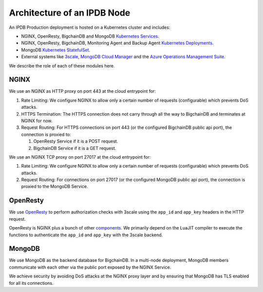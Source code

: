 Architecture of an IPDB Node
============================

An IPDB Production deployment is hosted on a Kubernetes cluster and includes:

* NGINX, OpenResty, BigchainDB and MongoDB
  `Kubernetes Services <https://kubernetes.io/docs/concepts/services-networking/service/>`_.
* NGINX, OpenResty, BigchainDB, Monitoring Agent and Backup Agent
  `Kubernetes Deployments <https://kubernetes.io/docs/concepts/workloads/controllers/deployment/>`_.
* MongoDB `Kubernetes StatefulSet <https://kubernetes.io/docs/concepts/workloads/controllers/statefulset/>`_.
* External systems like `3scale <https://3scale.net>`_,
  `MongoDB Cloud Manager <https://cloud.mongodb.com>`_ and the
  `Azure Operations Management Suite
  <https://docs.microsoft.com/en-us/azure/operations-management-suite/>`_.

.. image:: ../_static/arch.svg


We describe the role of each of these modules here.

NGINX
-----

We use an NGINX as HTTP proxy on port 443 at the cloud entrypoint for:

#. Rate Limiting: We configure NGINX to allow only a certain number of requests
   (configurable) which prevents DoS attacks.

#. HTTPS Termination: The HTTPS connection does not carry through all the way
   to BigchainDB and terminates at NGINX for now.

#. Request Routing: For HTTPS connections on port 443 (or the configured BigchainDB public api port),
   the connection is proxied to:

   #. OpenResty Service if it is a POST request.
   #. BigchainDB Service if it is a GET request.


We use an NGINX TCP proxy on port 27017 at the cloud entrypoint for:

#. Rate Limiting: We configure NGINX to allow only a certain number of requests
   (configurable) which prevents DoS attacks.

#. Request Routing: For connections on port 27017 (or the configured MongoDB
   public api port), the connection is proxied to the MongoDB Service.


OpenResty
---------

We use `OpenResty <https://openresty.org/>`_ to perform authorization checks
with 3scale using the ``app_id`` and ``app_key`` headers in the HTTP request.

OpenResty is NGINX plus a bunch of other
`components <https://openresty.org/en/components.html>`_. We primarily depend
on the LuaJIT compiler to execute the functions to authenticate the ``app_id``
and ``app_key`` with the 3scale backend.


MongoDB
-------

We use MongoDB as the backend database for BigchainDB.
In a multi-node deployment, MongoDB members communicate with each other via the
public port exposed by the NGINX Service. 

We achieve security by avoiding DoS attacks at the NGINX proxy layer and by
ensuring that MongoDB has TLS enabled for all its connections.

